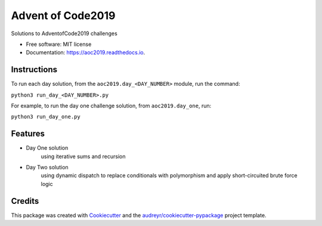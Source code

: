 ==================
Advent of Code2019
==================


.. image:: https://img.shields.io/travis/dswelbor/advent2019.svg
        :target: https://travis-ci.org/dswelbor/advent2019

.. image:: https://readthedocs.org/projects/aoc2019/badge/?version=latest
        :target: https://aoc2019.readthedocs.io/en/latest/?badge=latest
        :alt: Documentation Status




Solutions to AdventofCode2019 challenges


* Free software: MIT license
* Documentation: https://aoc2019.readthedocs.io.

Instructions
------------
To run each day solution, from the ``aoc2019.day_<DAY_NUMBER>`` module, run the
command:

``python3 run_day_<DAY_NUMBER>.py``

For example, to run the day one challenge solution, from ``aoc2019.day_one``, run:

``python3 run_day_one.py``


Features
--------

* Day One solution
    using iterative sums and recursion

* Day Two solution
    using dynamic dispatch to replace conditionals with polymorphism and apply short-circuited brute force logic


Credits
-------

This package was created with Cookiecutter_ and the `audreyr/cookiecutter-pypackage`_ project template.

.. _Cookiecutter: https://github.com/audreyr/cookiecutter
.. _`audreyr/cookiecutter-pypackage`: https://github.com/audreyr/cookiecutter-pypackage
